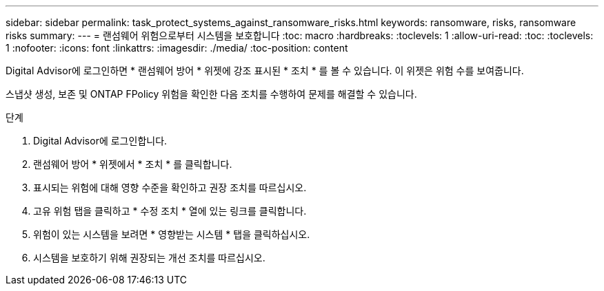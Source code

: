 ---
sidebar: sidebar 
permalink: task_protect_systems_against_ransomware_risks.html 
keywords: ransomware, risks, ransomware risks 
summary:  
---
= 랜섬웨어 위험으로부터 시스템을 보호합니다
:toc: macro
:hardbreaks:
:toclevels: 1
:allow-uri-read: 
:toc: 
:toclevels: 1
:nofooter: 
:icons: font
:linkattrs: 
:imagesdir: ./media/
:toc-position: content


[role="lead"]
Digital Advisor에 로그인하면 * 랜섬웨어 방어 * 위젯에 강조 표시된 * 조치 * 를 볼 수 있습니다. 이 위젯은 위험 수를 보여줍니다.

스냅샷 생성, 보존 및 ONTAP FPolicy 위험을 확인한 다음 조치를 수행하여 문제를 해결할 수 있습니다.

.단계
. Digital Advisor에 로그인합니다.
. 랜섬웨어 방어 * 위젯에서 * 조치 * 를 클릭합니다.
. 표시되는 위험에 대해 영향 수준을 확인하고 권장 조치를 따르십시오.
. 고유 위험 탭을 클릭하고 * 수정 조치 * 열에 있는 링크를 클릭합니다.
. 위험이 있는 시스템을 보려면 * 영향받는 시스템 * 탭을 클릭하십시오.
. 시스템을 보호하기 위해 권장되는 개선 조치를 따르십시오.

